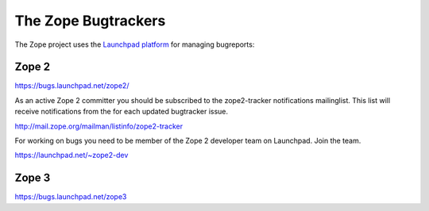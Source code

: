 The Zope Bugtrackers
--------------------

The Zope project uses the `Launchpad platform <http://launchpad.net>`_ for managing bugreports:

Zope 2
++++++

https://bugs.launchpad.net/zope2/

As an active Zope 2 committer you should be subscribed to the zope2-tracker
notifications mailinglist. This list will receive notifications from the 
for each updated bugtracker issue.

http://mail.zope.org/mailman/listinfo/zope2-tracker

For working on bugs you need to be member of the Zope 2 developer team on Launchpad.
Join the team.

https://launchpad.net/~zope2-dev

Zope 3
++++++

https://bugs.launchpad.net/zope3
